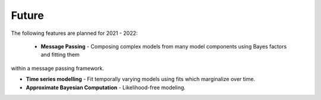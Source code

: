 .. _future:

Future
======

The following features are planned for 2021 - 2022:

 - **Message Passing** - Composing complex models from many model components using Bayes factors and fitting them
within a message passing framework.

- **Time series modelling** - Fit temporally varying models using fits which marginalize over time.

- **Approximate Bayesian Computation** - Likelihood-free modeling.